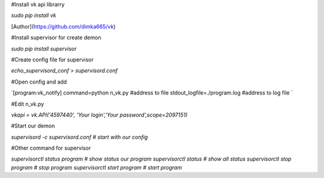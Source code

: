 #Install vk api librarry

`sudo pip install vk`
 
[Author](https://github.com/dimka665/vk)
 
#Install supervisor for create demon
 
`sudo pip install supervisor` 
 
#Create config file for supervisor
 
`echo_supervisord_conf > supervisord.conf`
 
#Open config and add

`[program:vk_notify]
command=python n_vk.py #address to file
stdout_logfile=./program.log  #address to log file `

#Edit n_vk.py

`vkapi = vk.API('4597440', 'Your login','Your password',scope=2097151)`

#Start our demon

`supervisord -c supervisord.conf # start with our config`

#Other command for supervisor

`supervisorctl status program # show status our program
supervisorctl status # show all status 
supervisorctl stop program # stop program
supervisorctl start program # start program`
 
